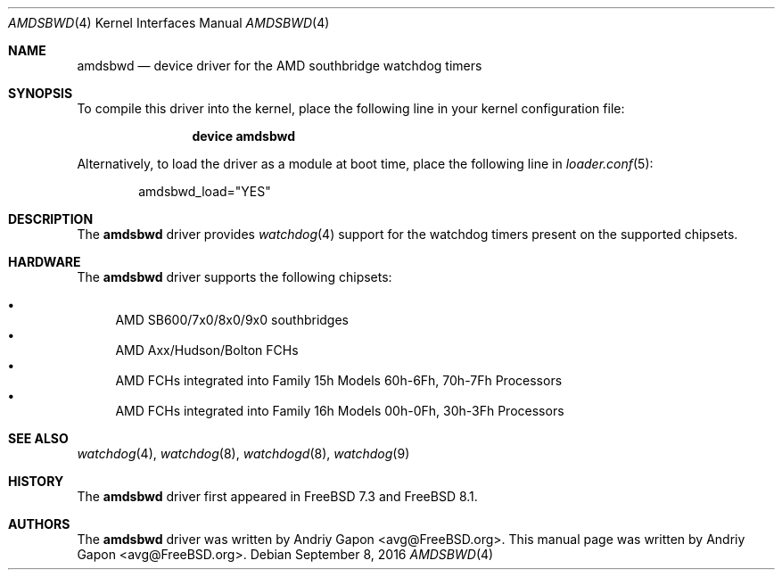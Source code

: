 .\"-
.\" Copyright (c) 2009 Andriy Gapon
.\" All rights reserved.
.\"
.\" Redistribution and use in source and binary forms, with or without
.\" modification, are permitted provided that the following conditions
.\" are met:
.\" 1. Redistributions of source code must retain the above copyright
.\"    notice, this list of conditions and the following disclaimer.
.\" 2. Redistributions in binary form must reproduce the above copyright
.\"    notice, this list of conditions and the following disclaimer in the
.\"    documentation and/or other materials provided with the distribution.
.\"
.\" THIS SOFTWARE IS PROVIDED BY THE AUTHOR AND CONTRIBUTORS ``AS IS'' AND
.\" ANY EXPRESS OR IMPLIED WARRANTIES, INCLUDING, BUT NOT LIMITED TO, THE
.\" IMPLIED WARRANTIES OF MERCHANTABILITY AND FITNESS FOR A PARTICULAR PURPOSE
.\" ARE DISCLAIMED.  IN NO EVENT SHALL THE AUTHOR OR CONTRIBUTORS BE LIABLE
.\" FOR ANY DIRECT, INDIRECT, INCIDENTAL, SPECIAL, EXEMPLARY, OR CONSEQUENTIAL
.\" DAMAGES (INCLUDING, BUT NOT LIMITED TO, PROCUREMENT OF SUBSTITUTE GOODS
.\" OR SERVICES; LOSS OF USE, DATA, OR PROFITS; OR BUSINESS INTERRUPTION)
.\" HOWEVER CAUSED AND ON ANY THEORY OF LIABILITY, WHETHER IN CONTRACT, STRICT
.\" LIABILITY, OR TORT (INCLUDING NEGLIGENCE OR OTHERWISE) ARISING IN ANY WAY
.\" OUT OF THE USE OF THIS SOFTWARE, EVEN IF ADVISED OF THE POSSIBILITY OF
.\" SUCH DAMAGE.
.\"
.\" $FreeBSD$
.\"
.Dd September 8, 2016
.Dt AMDSBWD 4
.Os
.Sh NAME
.Nm amdsbwd
.Nd device driver for the AMD southbridge watchdog timers
.Sh SYNOPSIS
To compile this driver into the kernel,
place the following line in your
kernel configuration file:
.Bd -ragged -offset indent
.Cd "device amdsbwd"
.Ed
.Pp
Alternatively, to load the driver as a
module at boot time, place the following line in
.Xr loader.conf 5 :
.Bd -literal -offset indent
amdsbwd_load="YES"
.Ed
.Sh DESCRIPTION
The
.Nm
driver provides
.Xr watchdog 4
support for the watchdog timers present on
the supported chipsets.
.Sh HARDWARE
The
.Nm
driver supports the following chipsets:
.Pp
.Bl -bullet -compact
.It
AMD SB600/7x0/8x0/9x0 southbridges
.It
AMD Axx/Hudson/Bolton FCHs
.It
AMD FCHs integrated into Family 15h Models 60h-6Fh, 70h-7Fh Processors
.It
AMD FCHs integrated into Family 16h Models 00h-0Fh, 30h-3Fh Processors
.El
.Sh SEE ALSO
.Xr watchdog 4 ,
.Xr watchdog 8 ,
.Xr watchdogd 8 ,
.Xr watchdog 9
.Sh HISTORY
The
.Nm
driver first appeared in
.Fx 7.3
and
.Fx 8.1 .
.Sh AUTHORS
.An -nosplit
The
.Nm
driver was written by
.An Andriy Gapon Aq avg@FreeBSD.org .
This manual page was written by
.An Andriy Gapon Aq avg@FreeBSD.org .
